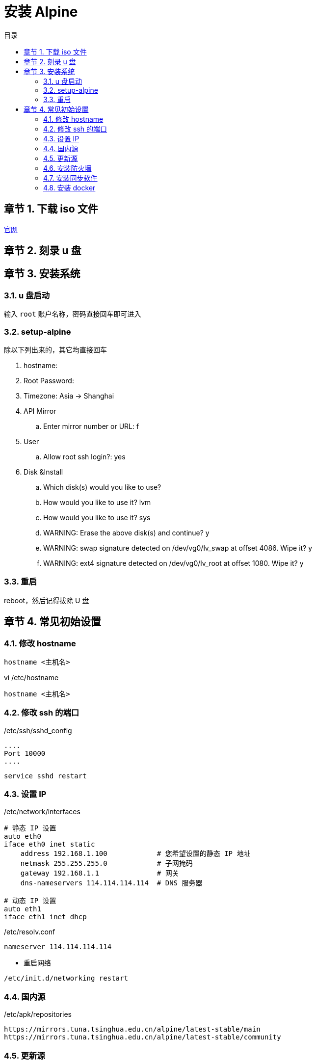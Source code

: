 =  安装 Alpine
:toc: left
:toc-title: 目录
:toclevels: 3
:sectnums:
:chapter-signifier: 章节
:scripts: cjk
:doctype: book
:experimental:

== 下载 iso 文件
https://alpinelinux.org/downloads/[官网]

== 刻录 u 盘
== 安装系统
=== u 盘启动
输入 `root` 账户名称，密码直接回车即可进入

=== setup-alpine
除以下列出来的，其它均直接回车

. hostname:
. Root Password:
. Timezone: Asia -> Shanghai
. API Mirror
.. Enter mirror number or URL: f
. User
.. Allow root ssh login?: yes
. Disk &Install
.. Which disk(s) would you like to use?
.. How would you like to use it? lvm
.. How would you like to use it? sys
.. WARNING: Erase the above disk(s) and continue? y
.. WARNING: swap signature detected on /dev/vg0/lv_swap at offset 4086. Wipe it? y
.. WARNING: ext4 signature detected on /dev/vg0/lv_root at offset 1080. Wipe it? y

=== 重启
reboot，然后记得拔除 U 盘

== 常见初始设置
=== 修改 hostname
[source,shell]
----
hostname <主机名>
----
.vi /etc/hostname
[source,text]
----
hostname <主机名>
----
=== 修改 ssh 的端口
./etc/ssh/sshd_config
[source,ini]
----
....
Port 10000
....
----
[source,shell]
----
service sshd restart
----
=== 设置 IP
./etc/network/interfaces
[source,properties]
----
# 静态 IP 设置
auto eth0
iface eth0 inet static
    address 192.168.1.100            # 您希望设置的静态 IP 地址
    netmask 255.255.255.0            # 子网掩码
    gateway 192.168.1.1              # 网关
    dns-nameservers 114.114.114.114  # DNS 服务器

# 动态 IP 设置
auto eth1
iface eth1 inet dhcp
----
./etc/resolv.conf
[source,properties]
----
nameserver 114.114.114.114
----
* 重启网络
[source,properties]
----
/etc/init.d/networking restart
----
=== 国内源
./etc/apk/repositories
[source,text]
----
https://mirrors.tuna.tsinghua.edu.cn/alpine/latest-stable/main
https://mirrors.tuna.tsinghua.edu.cn/alpine/latest-stable/community
----
=== 更新源
[source,shell]
----
apk update && apk upgrade
----
=== 安装防火墙
[source,bash]
----
apk add nftables
# 设置开机启动
rc-update add nftables boot
# 启动服务
rc-service nftables start
# 添加 ip 白名单集合
nft add set inet filter upset{type ipv4_addr\;flags interval\;}
# 添加白名单元素
nft add element inet filter upset{192.168.52.10-192.168.52.12}
# 添加白名单元素
nft add element inet filter upset{192.168.3.66/24}
# 添加白名单规则到 input 链
nft add rule inet filter input ip saddr @upset accept
# 添加开通端口集合
nft add set inet filter portset{type inet_service\;flags interval\;}
# 添加开通端口元素
nft add element inet filter portset{1880}
# 添加开通端口规则到 input 链
nft add rule inet filter input tcp dport @portset accept
# 添加 docker0 规则到 forward 链(这样才能映射 docker 容器暴露的端口出来)
nft add rule inet filter forward iifname "docker0" accept
# 添加白名单规则到 forward 链
nft add rule inet filter forward ip saddr @upset accept
----
=== 安装同步软件
[source,shell]
----
apk add rsync
----
=== 安装 docker
[source,bash]
----
apk add docker
# 设置开机启动
rc-update add docker boot
# 启动服务
service docker start
----
